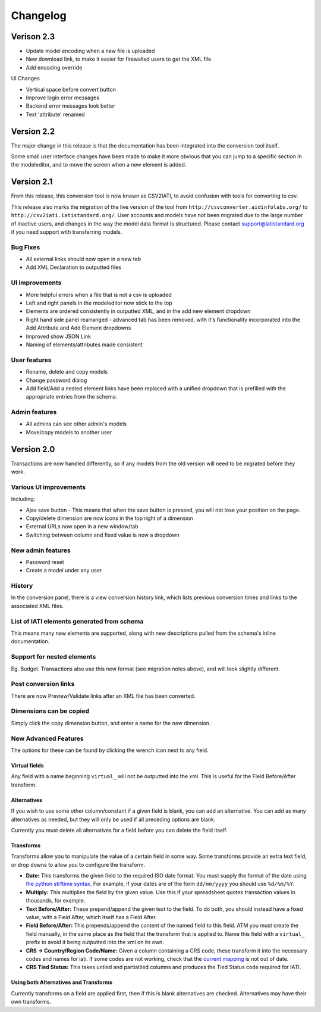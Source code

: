 Changelog
=========

Verison 2.3
-----------

-  Update model encoding when a new file is uploaded
-  New download link, to make it easier for firewalled users to get the
   XML file
-  Add encoding override

UI Changes

-  Vertical space before convert button
-  Improve login error messages
-  Backend error messages look better
-  Text 'attribute' renamed

Version 2.2
-----------

The major change in this release is that the documentation has been
integrated into the conversion tool itself.

Some small user interface changes have been made to make it more obvious
that you can jump to a specific section in the modeleditor, and to move
the screen when a new element is added.

Version 2.1
-----------

From this release, this conversion tool is now known as CSV2IATI, to
avoid confusion with tools for converting to csv.

This release also marks the migration of the live version of the tool
from ``http://csvconverter.aidinfolabs.org/`` to
``http://csv2iati.iatistandard.org/``. User accounts and models have not
been migrated due to the large number of inactive users, and changes in
the way the model data format is structured. Please contact
support@iatistandard.org if you need support with transferring models.

Bug Fixes
~~~~~~~~~

-  All external links should now open in a new tab
-  Add XML Declaration to outputted files

UI improvements
~~~~~~~~~~~~~~~

-  More helpful errors when a file that is not a csv is uploaded
-  Left and right panels in the modeleditor now stick to the top
-  Elements are ordered consistently in outputted XML, and in the add
   new element dropdown
-  Right hand side panel rearranged - advanced tab has been removed,
   with it's functionality incorporated into the Add Attribute and Add
   Element dropdowns
-  Improved show JSON Link
-  Naming of elements/attributes made consistent

User features
~~~~~~~~~~~~~

-  Rename, delete and copy models
-  Change password dialog
-  Add field/Add a nested element links have been replaced with a
   unified dropdown that is prefilled with the appropriate entries from
   the schema.

Admin features
~~~~~~~~~~~~~~

-  All admins can see other admin's models
-  Move/copy models to another user

Version 2.0
-----------

Transactions are now handled differently, so if any models from the old
version will need to be migrated before they work.

Various UI improvements
~~~~~~~~~~~~~~~~~~~~~~~

Including:

-  Ajax save button - This means that when the save button is pressed,
   you will not lose your position on the page.
-  Copy/delete dimension are now icons in the top right of a dimension
-  External URLs now open in a new window/tab
-  Switching between column and fixed value is now a dropdown

New admin features
~~~~~~~~~~~~~~~~~~

-  Password reset
-  Create a model under any user

History
~~~~~~~

In the conversion panel, there is a view conversion history link, which
lists previous conversion times and links to the associated XML files.

List of IATI elements generated from schema
~~~~~~~~~~~~~~~~~~~~~~~~~~~~~~~~~~~~~~~~~~~

This means many new elements are supported, along with new descriptions
pulled from the schema's inline documentation.

Support for nested elements
~~~~~~~~~~~~~~~~~~~~~~~~~~~

Eg. Budget. Transactions also use this new format (see migration notes
above), and will look slightly different.

Post conversion links
~~~~~~~~~~~~~~~~~~~~~

There are now Preview/Validate links after an XML file has been
converted.

Dimensions can be copied
~~~~~~~~~~~~~~~~~~~~~~~~

Simply click the copy dimension button, and enter a name for the new
dimension.

New Advanced Features
~~~~~~~~~~~~~~~~~~~~~

The options for these can be found by clicking the wrench icon next to
any field.

Virtual fields
^^^^^^^^^^^^^^

Any field with a name beginning ``virtual_`` will not be outputted into
the xml. This is useful for the Field Before/After transform.

Alternatives
^^^^^^^^^^^^

If you wish to use some other column/constant if a given field is blank,
you can add an alternative. You can add as many alternatives as needed,
but they will only be used if all preceding options are blank.

Currently you must delete all alternatives for a field before you can
delete the field itself.

Transforms
^^^^^^^^^^

Transforms allow you to manipulate the value of a certain field in some
way. Some transforms provide an extra text field, or drop downs to allow
you to configure the transform.

-  **Date:** This transforms the given field to the required ISO date
   format. You must supply the format of the date using `the python
   strftime
   syntax <http://docs.python.org/2/library/datetime.html#strftime-strptime-behavior>`__.
   For example, if your dates are of the form ``dd/mm/yyyy`` you should
   use ``%d/%m/%Y``.

-  **Multiply:** This multiplies the field by the given value. Use this
   if your spreadsheet quotes transaction values in thousands, for
   example.

-  **Text Before/After:** These prepend/append the given text to the
   field. To do both, you should instead have a fixed value, with a
   Field After, which itself has a Field After.

-  **Field Before/After:** This prepends/append the content of the named
   field to this field. ATM you must create the field manually, in the
   same place as the field that the transform that is applied to. Name
   this field with a ``virtual_`` prefix to avoid it being outputted
   into the xml on its own.

-  **CRS -> Country/Region Code/Name:** Given a column containing a CRS
   code, these transform it into the necessary codes and names for iati.
   If some codes are not working, check that the `current
   mapping <https://github.com/markbrough/CSV-IATI-Converter/blob/master/csviati/codes.py>`__
   is not out of date.

-  **CRS Tied Status:** This takes untied and partialtied columns and
   produces the Tied Status code required for IATI.

Using both Alternatives and Transforms
^^^^^^^^^^^^^^^^^^^^^^^^^^^^^^^^^^^^^^

Currently transforms on a field are applied first, then if this is blank
alternatives are checked. Alternatives may have their own transforms.
